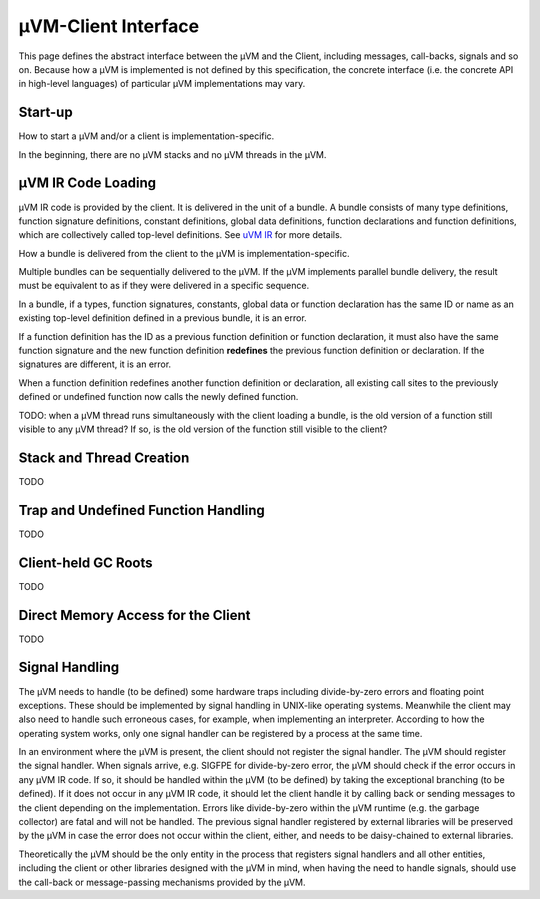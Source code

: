 ====================
µVM-Client Interface
====================

This page defines the abstract interface between the µVM and the Client,
including messages, call-backs, signals and so on. Because how a µVM is
implemented is not defined by this specification, the concrete interface (i.e.
the concrete API in high-level languages) of particular µVM implementations may
vary. 

Start-up
========

How to start a µVM and/or a client is implementation-specific.

In the beginning, there are no µVM stacks and no µVM threads in the µVM.

µVM IR Code Loading
===================

µVM IR code is provided by the client. It is delivered in the unit of a bundle.
A bundle consists of many type definitions, function signature definitions,
constant definitions, global data definitions, function declarations and
function definitions, which are collectively called top-level definitions. See
`uVM IR <uvm-ir>`__ for more details. 

How a bundle is delivered from the client to the µVM is implementation-specific.

Multiple bundles can be sequentially delivered to the µVM. If the µVM implements
parallel bundle delivery, the result must be equivalent to as if they were
delivered in a specific sequence.

In a bundle, if a types, function signatures, constants, global data or function
declaration has the same ID or name as an existing top-level definition defined
in a previous bundle, it is an error.

If a function definition has the ID as a previous function definition or
function declaration, it must also have the same function signature and the new
function definition **redefines** the previous function definition or
declaration. If the signatures are different, it is an error.

When a function definition redefines another function definition or declaration,
all existing call sites to the previously defined or undefined function now
calls the newly defined function.

TODO: when a µVM thread runs simultaneously with the client loading a bundle, is
the old version of a function still visible to any µVM thread? If so, is the old
version of the function still visible to the client?

Stack and Thread Creation
=========================

TODO

Trap and Undefined Function Handling
====================================

TODO

Client-held GC Roots
====================

TODO

Direct Memory Access for the Client
===================================

TODO

Signal Handling
===============

The µVM needs to handle (to be defined) some hardware traps including
divide-by-zero errors and floating point exceptions. These should be implemented
by signal handling in UNIX-like operating systems. Meanwhile the client may also
need to handle such erroneous cases, for example, when implementing an
interpreter. According to how the operating system works, only one signal
handler can be registered by a process at the same time.

In an environment where the µVM is present, the client should not register the
signal handler. The µVM should register the signal handler. When signals arrive,
e.g. SIGFPE for divide-by-zero error, the µVM should check if the error occurs
in any µVM IR code. If so, it should be handled within the µVM (to be defined)
by taking the exceptional branching (to be defined). If it does not occur in any
µVM IR code, it should let the client handle it by calling back or sending
messages to the client depending on the implementation. Errors like
divide-by-zero within the µVM runtime (e.g. the garbage collector) are fatal and
will not be handled. The previous signal handler registered by external
libraries will be preserved by the µVM in case the error does not occur within
the client, either, and needs to be daisy-chained to external libraries.

Theoretically the µVM should be the only entity in the process that registers
signal handlers and all other entities, including the client or other libraries
designed with the µVM in mind, when having the need to handle signals, should
use the call-back or message-passing mechanisms provided by the µVM.

.. vim: tw=80
